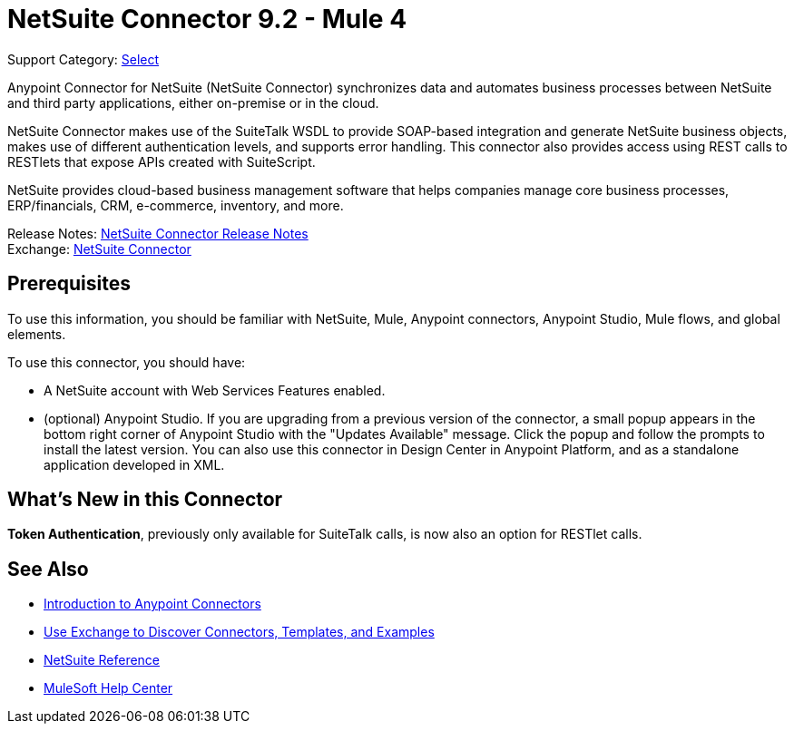 = NetSuite Connector 9.2 - Mule 4

Support Category: https://www.mulesoft.com/legal/versioning-back-support-policy#anypoint-connectors[Select]


Anypoint Connector for NetSuite (NetSuite Connector) synchronizes data and automates business processes between NetSuite and third party applications, either on-premise or in the cloud.

NetSuite Connector makes use of the SuiteTalk WSDL to provide SOAP-based integration and generate NetSuite business objects, makes use of different authentication levels, and supports error handling. This connector also provides access using REST calls to RESTlets that expose APIs created with SuiteScript.

NetSuite provides cloud-based business management software that helps companies manage core business processes, ERP/financials, CRM, e-commerce, inventory, and more.

Release Notes: xref:release-notes::connector/netsuite-connector-release-notes-mule-4.adoc[NetSuite Connector Release Notes] +
Exchange: https://www.mulesoft.com/exchange/com.mulesoft.connectors/mule-netsuite-connector/[NetSuite Connector]

== Prerequisites

To use this information, you should be familiar with NetSuite, Mule, Anypoint connectors, Anypoint Studio, Mule flows, and global elements.

To use this connector, you should have:

* A NetSuite account with Web Services Features enabled.
* (optional) Anypoint Studio. If you are upgrading from a previous version of the connector, a small popup appears in the bottom right corner of Anypoint Studio with the "Updates Available" message. Click the popup and follow the prompts to install the latest version. You can also use this connector in Design Center in Anypoint Platform, and as a standalone application developed in XML.

== What’s New in this Connector

*Token Authentication*, previously only available for SuiteTalk calls, is now also an option for RESTlet calls.

== See Also

* xref:connectors::introduction/introduction-to-anypoint-connectors.adoc[Introduction to Anypoint Connectors]
* xref:connectors::introduction/intro-use-exchange.adoc[Use Exchange to Discover Connectors, Templates, and Examples]
* xref:netsuite-reference.adoc[NetSuite Reference]
* https://help.mulesoft.com[MuleSoft Help Center]
